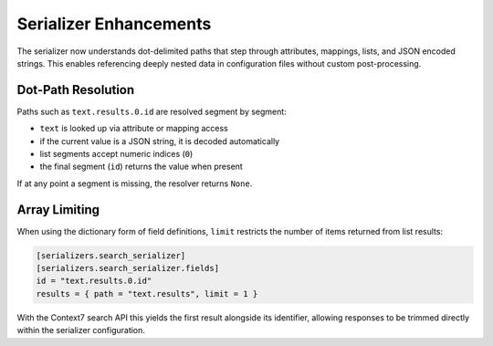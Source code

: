 Serializer Enhancements
=======================

The serializer now understands dot-delimited paths that step through
attributes, mappings, lists, and JSON encoded strings. This enables
referencing deeply nested data in configuration files without custom
post-processing.

Dot-Path Resolution
-------------------

Paths such as ``text.results.0.id`` are resolved segment by segment:

* ``text`` is looked up via attribute or mapping access
* if the current value is a JSON string, it is decoded automatically
* list segments accept numeric indices (``0``)
* the final segment (``id``) returns the value when present

If at any point a segment is missing, the resolver returns ``None``.

Array Limiting
--------------

When using the dictionary form of field definitions, ``limit`` restricts
the number of items returned from list results:

.. code-block:: toml

   [serializers.search_serializer]
   [serializers.search_serializer.fields]
   id = "text.results.0.id"
   results = { path = "text.results", limit = 1 }

With the Context7 search API this yields the first result alongside its
identifier, allowing responses to be trimmed directly within the
serializer configuration.
